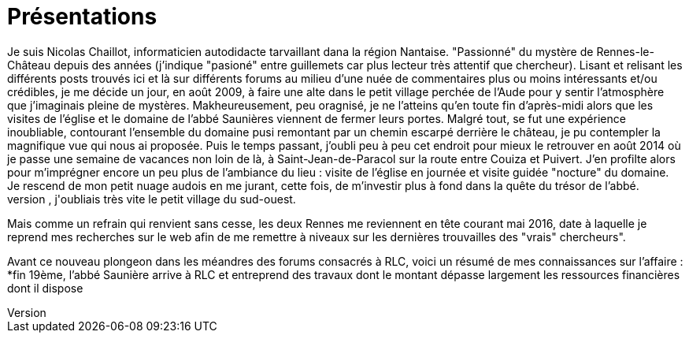 = Présentations
Je suis Nicolas Chaillot, informaticien autodidacte tarvaillant dana la région Nantaise. "Passionné" du mystère de Rennes-le-Château depuis des années (j'indique "pasioné" entre guillemets car plus lecteur très attentif que chercheur). Lisant et relisant les différents posts trouvés ici et là sur différents forums au milieu d'une nuée de commentaires plus ou moins intéressants et/ou crédibles, je me décide un jour, en août 2009, à faire une alte dans le petit village perchée de l'Aude pour y sentir l'atmosphère que j'imaginais pleine de mystères. Makheureusement, peu oragnisé, je ne l'atteins qu'en toute fin d'après-midi alors que les visites de l'église et le domaine de l'abbé Saunières viennent de fermer leurs portes. Malgré tout, se fut une expérience inoubliable, contourant l'ensemble du domaine pusi remontant par un chemin escarpé derrière le château, je pu contempler la magnifique vue qui nous ai proposée. Puis le temps passant, j'oubli peu à peu cet endroit pour mieux le retrouver en août 2014 où je passe une semaine de vacances non loin de là, à Saint-Jean-de-Paracol sur la route entre Couiza et Puivert. J'en profilte alors pour m'imprégner encore un peu plus de l'ambiance du lieu : visite de l'église en journée et visite guidée "nocture" du domaine. Je rescend de mon petit nuage audois en me jurant, cette fois, de m'investir plus à fond dans la quête du trésor de l'abbé.
Encore une fois, le quotidien prenant le dessus, j'oubliais très vite le petit village du sud-ouest.
Mais comme un refrain qui renvient sans cesse, les deux Rennes me reviennent en tête courant mai 2016, date à laquelle je reprend mes recherches sur le web afin de me remettre à niveaux sur les dernières trouvailles des "vrais" chercheurs".

Avant ce nouveau plongeon dans les méandres des forums consacrés à RLC, voici un résumé de mes connaissances sur l'affaire :
*fin 19ème, l'abbé Saunière arrive à RLC et entreprend des travaux dont le montant dépasse largement les ressources financières dont il dispose


:published_at: 2016-07-22
:hp-tags: nicolaschaillot, rennes-le-chateau, sougraigne, pech, couty, daffos, rennes-les-bains, Marceille, aude, saunière